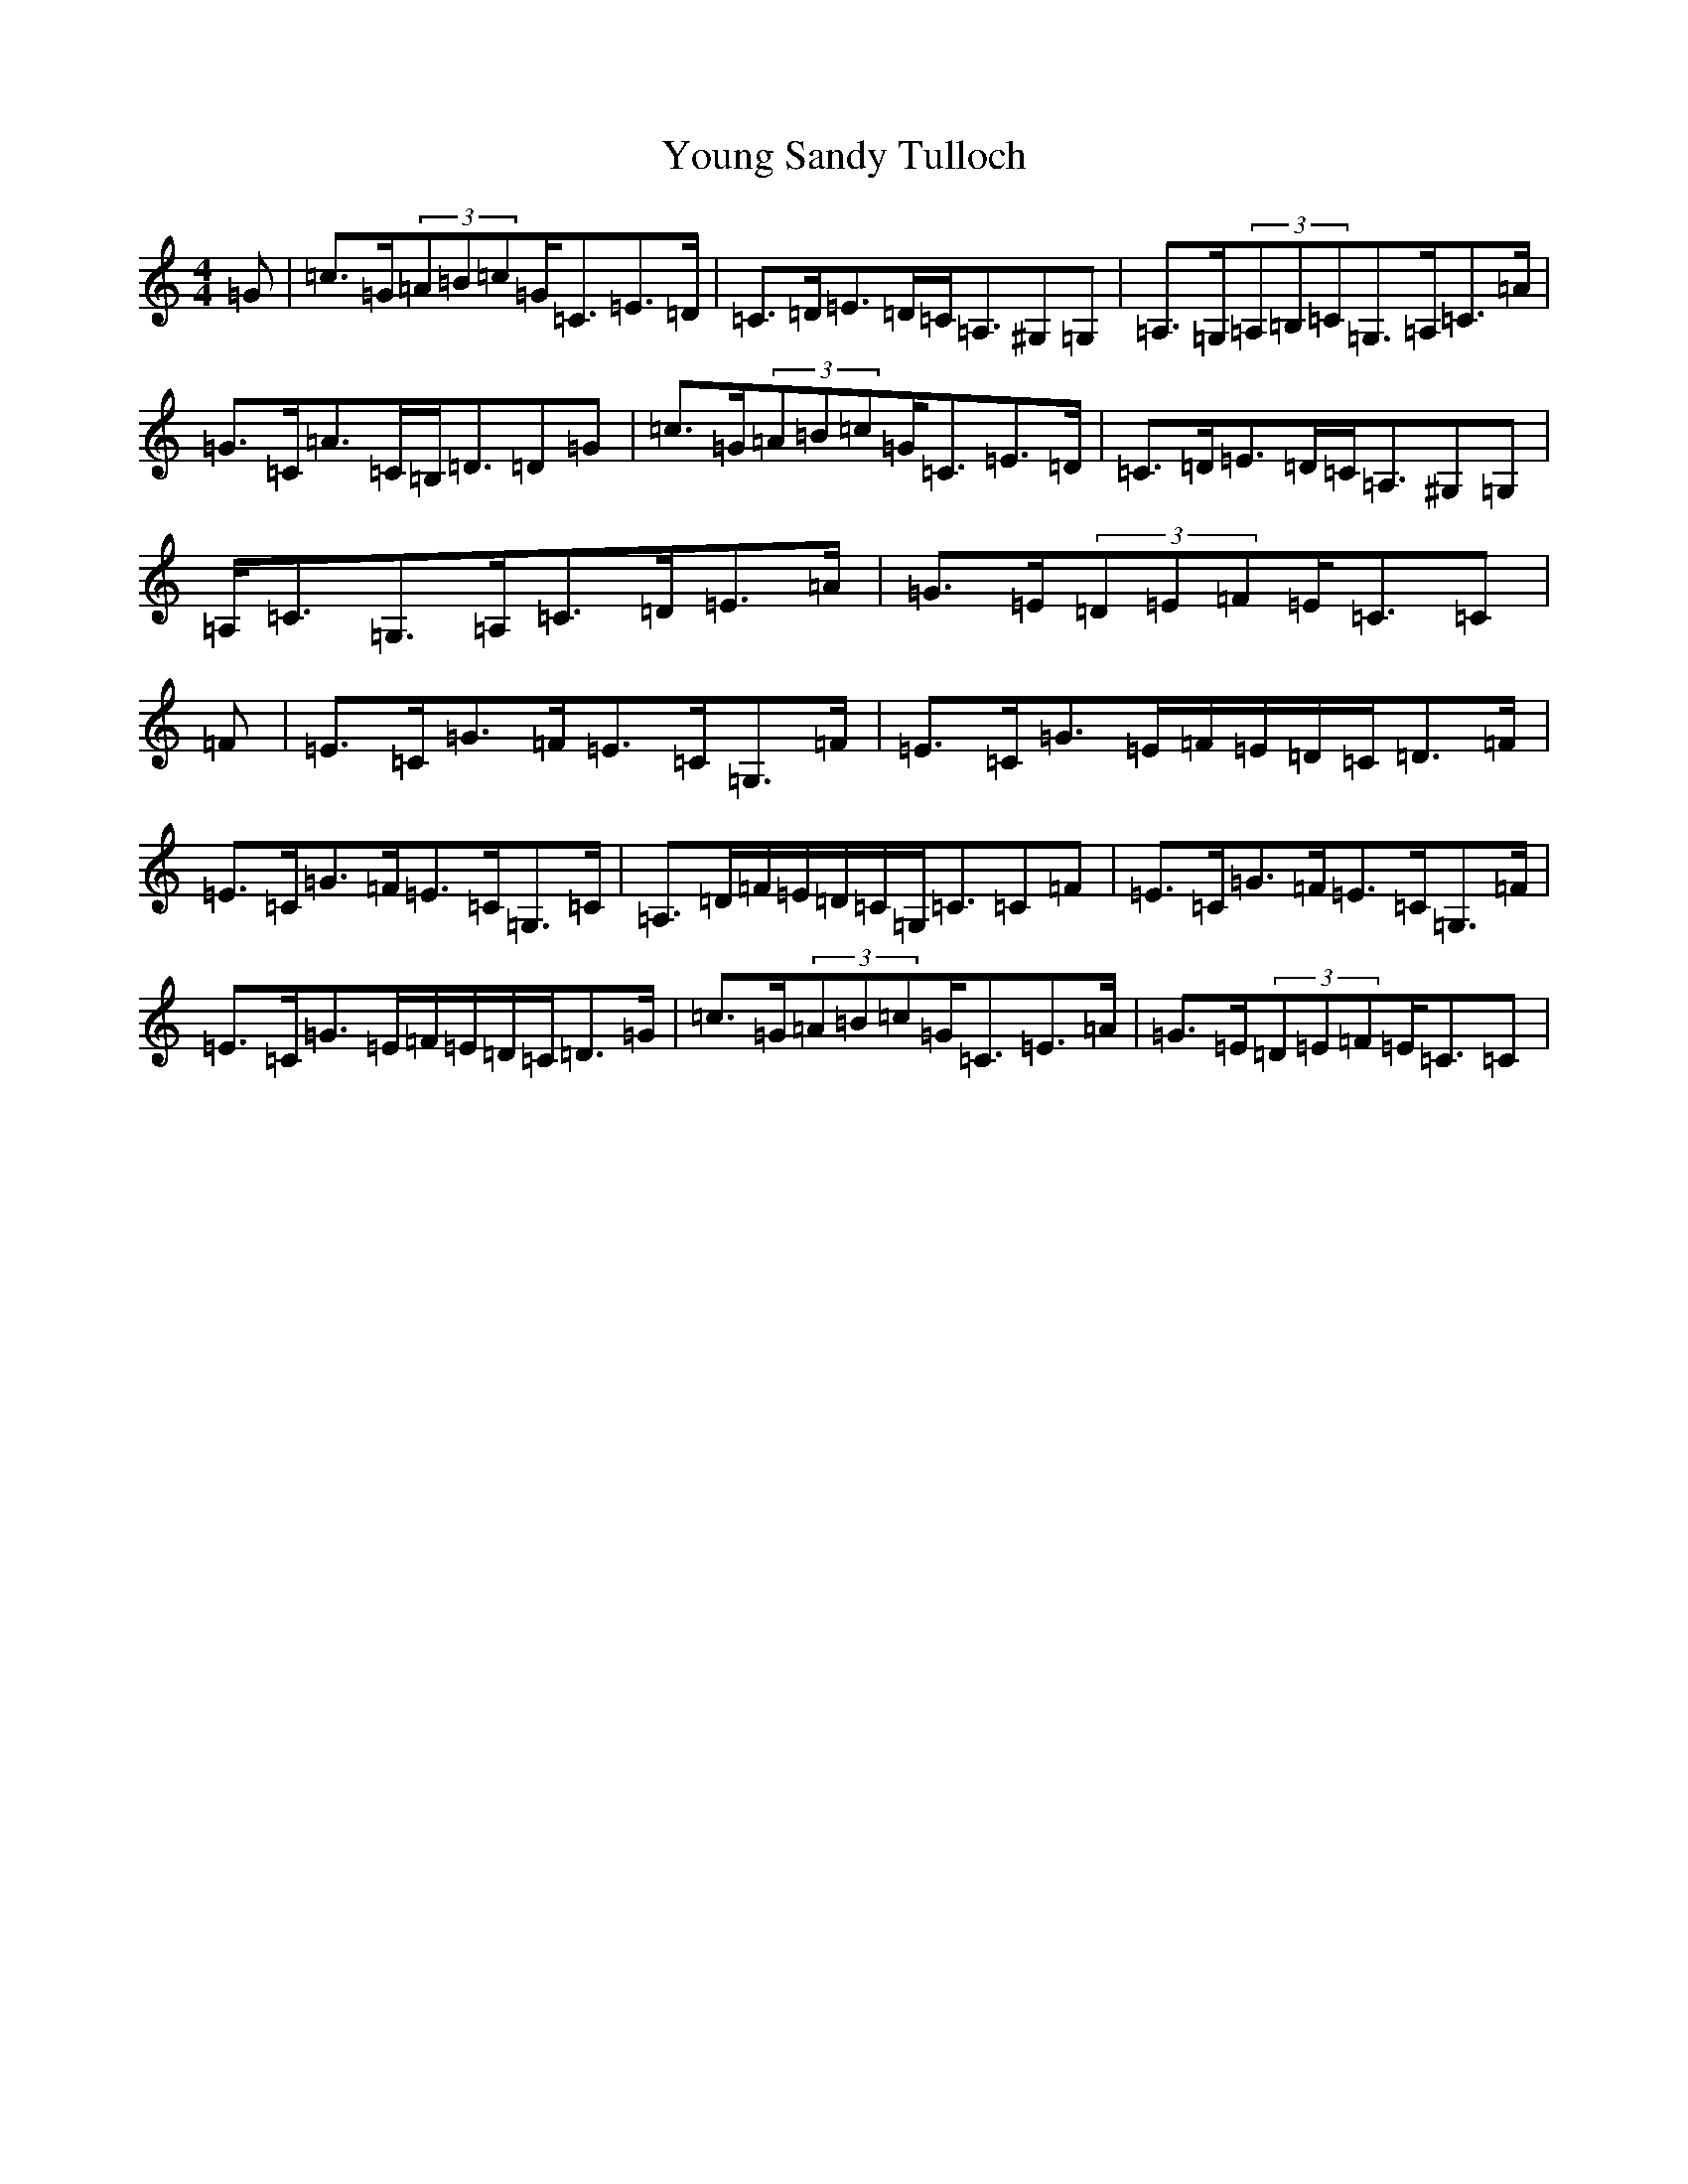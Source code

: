X: 22888
T: Young Sandy Tulloch
S: https://thesession.org/tunes/7036#setting18630
Z: G Major
R: reel
M: 4/4
L: 1/8
K: C Major
=G|=c>=G(3=A=B=c=G<=C=E>=D|=C>=D=E>=D=C<=A,^G,=G,|=A,>=G,(3=A,=B,=C=G,>=A,=C>=A|=G>=C=A>=C=B,<=D=D=G|=c>=G(3=A=B=c=G<=C=E>=D|=C>=D=E>=D=C<=A,^G,=G,|=A,<=C=G,>=A,=C>=D=E>=A|=G>=E(3=D=E=F=E<=C=C|=F|=E>=C=G>=F=E>=C=G,>=F|=E>=C=G>=E=F/2=E/2=D/2=C/2=D>=F|=E>=C=G>=F=E>=C=G,>=C|=A,>=D=F/2=E/2=D/2=C/2=G,<=C=C=F|=E>=C=G>=F=E>=C=G,>=F|=E>=C=G>=E=F/2=E/2=D/2=C/2=D>=G|=c>=G(3=A=B=c=G<=C=E>=A|=G>=E(3=D=E=F=E<=C=C|
